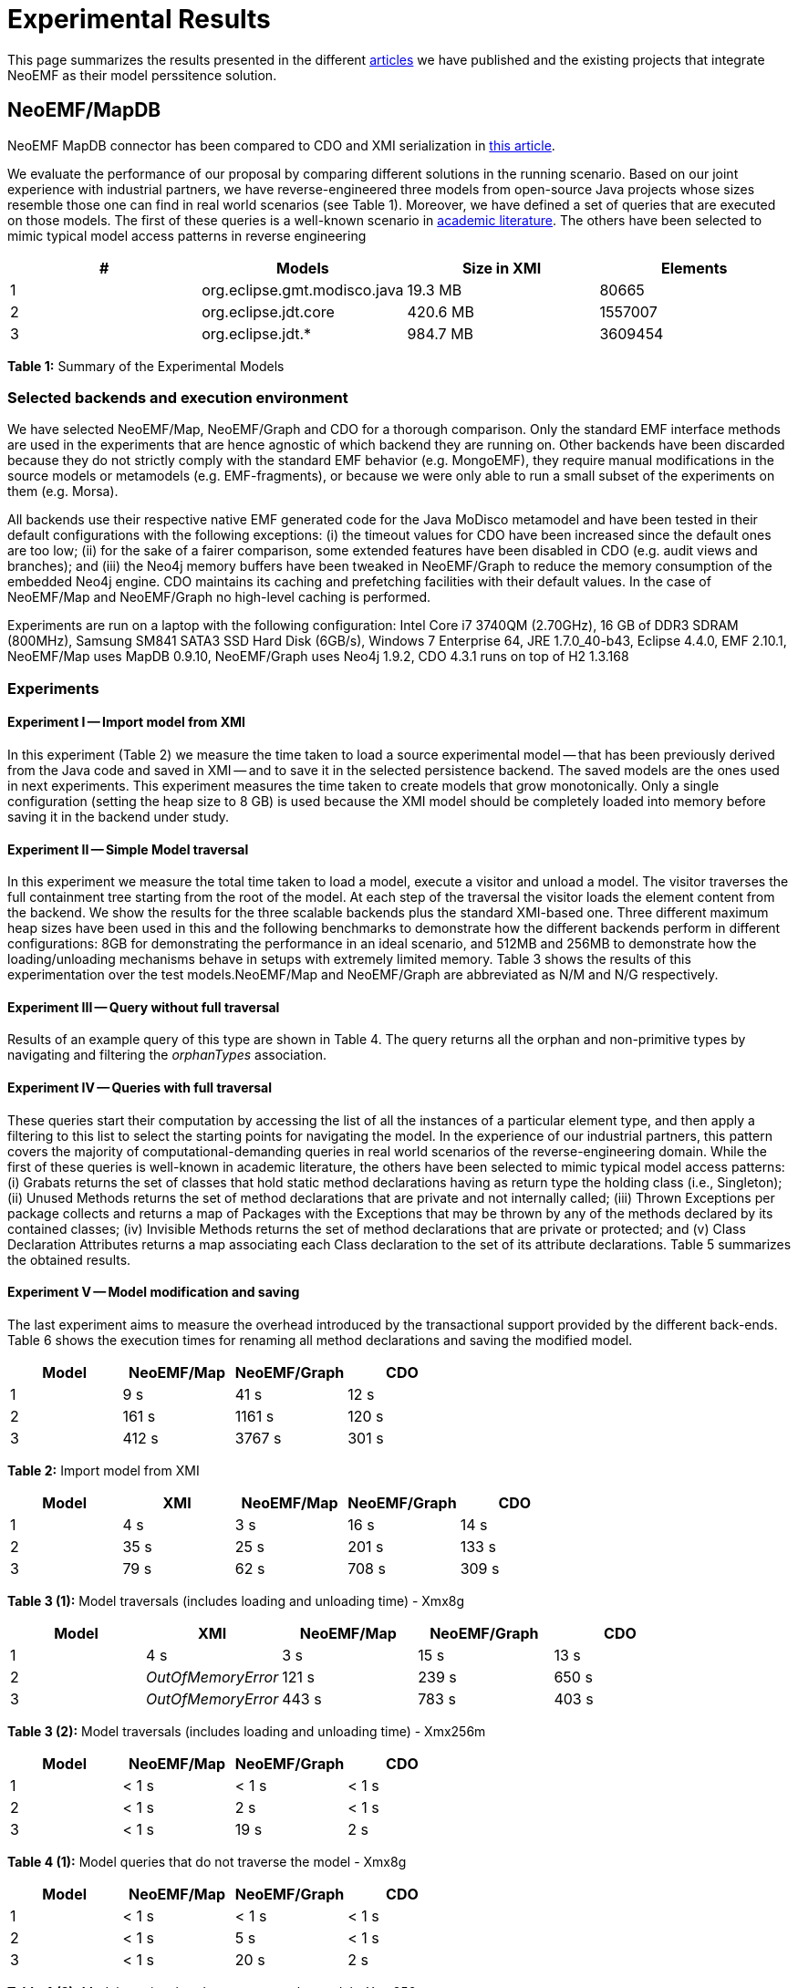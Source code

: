 = Experimental Results

This page summarizes the results presented in the different link:Publications[articles] we have published and the existing projects that integrate NeoEMF as their model perssitence solution.

== NeoEMF/MapDB

NeoEMF MapDB connector has been compared to CDO and XMI serialization in https://hal.inria.fr/hal-01140776/document[this article].

We evaluate the performance of our proposal by comparing different solutions in the running scenario.
Based on our joint experience with industrial partners, we have reverse-engineered three models from open-source Java projects whose sizes resemble those one can find in real world scenarios (see Table 1).
Moreover, we have defined a set of queries that are executed on those models.
The first of these queries is a well-known scenario in http://is.tm.tue.nl/staff/pvgorp/events/grabats2009/submissions/grabats2009_submission_20-final.pdf[academic literature].
The others have been selected to mimic typical model access patterns in reverse engineering

[cols="^,<,>,>"]
|===
| # | Models | Size in XMI | Elements

| 1
| org.eclipse.gmt.modisco.java
| 19.3 MB
| 80665

| 2
| org.eclipse.jdt.core
| 420.6 MB
| 1557007

| 3
| org.eclipse.jdt.*
| 984.7 MB
| 3609454
|===

*Table 1:* Summary of the Experimental Models

=== Selected backends and execution environment

We have selected NeoEMF/Map, NeoEMF/Graph and CDO for a thorough comparison.
Only the standard EMF interface methods are used in the experiments that are hence agnostic of which backend they are running on.
Other backends have been discarded because they do not strictly comply with the standard EMF behavior (e.g. MongoEMF), they require manual modifications in the source models or metamodels (e.g. EMF-fragments), or because we were only able to run a small subset of the experiments on them (e.g. Morsa).

All backends use their respective native EMF generated code for the Java MoDisco metamodel and have been tested in their default configurations with the following exceptions:
(i) the timeout values for CDO have been increased since the default ones are too low;
(ii) for the sake of a fairer comparison, some extended features have been disabled in CDO (e.g. audit views and branches);
and (iii) the Neo4j memory buffers have been tweaked in NeoEMF/Graph to reduce the memory consumption of the embedded Neo4j engine.
CDO maintains its caching and prefetching facilities with their default values. In the case of NeoEMF/Map and NeoEMF/Graph no high-level caching is performed.

Experiments are run on a laptop with the following configuration:
Intel Core i7 3740QM (2.70GHz),
16 GB of DDR3 SDRAM (800MHz),
Samsung SM841 SATA3 SSD Hard Disk (6GB/s),
Windows 7 Enterprise 64,
JRE 1.7.0_40-b43,
Eclipse 4.4.0,
EMF 2.10.1,
NeoEMF/Map uses MapDB 0.9.10,
NeoEMF/Graph uses Neo4j 1.9.2,
CDO 4.3.1 runs on top of H2 1.3.168

=== Experiments

==== Experiment I -- Import model from XMI

In this experiment (Table 2) we measure the time taken to load a source experimental model -- that has been previously derived from the Java code and saved in XMI -- and to save it in the selected persistence backend.
The saved models are the ones used in next experiments.
This experiment measures the time taken to create models that grow monotonically.
Only a single configuration (setting the heap size to 8 GB) is used because the XMI model should be completely loaded into memory before saving it in the backend under study.

==== Experiment II -- Simple Model traversal

In this experiment we measure the total time taken to load a model, execute a visitor and unload a model.
The visitor traverses the full containment tree starting from the root of the model.
At each step of the traversal the visitor loads the element content from the backend.
We show the results for the three scalable backends plus the standard XMI-based one.
Three different maximum heap sizes have been used in this and the following benchmarks to demonstrate how the different backends perform in different configurations: 8GB for demonstrating the performance in an ideal scenario, and 512MB and 256MB to demonstrate how the loading/unloading mechanisms behave in setups with extremely limited memory.
Table 3 shows the results of this experimentation over the test models.NeoEMF/Map and NeoEMF/Graph are abbreviated as N/M and N/G respectively.

==== Experiment III -- Query without full traversal

Results of an example query of this type are shown in Table 4.
The query returns all the orphan and non-primitive types by navigating and filtering the _orphanTypes_ association.

==== Experiment IV -- Queries with full traversal

These queries start their computation by accessing the list of all the instances of a particular element type, and then apply a filtering to this list to select the starting points for navigating the model.
In the experience of our industrial partners, this pattern covers the majority of computational-demanding queries in real world scenarios of the reverse-engineering domain.
While the first of these queries is well-known in academic literature, the others have been selected to mimic typical model access patterns:
(i) Grabats returns the set of classes that hold static method declarations having as return type the holding class (i.e., Singleton);
(ii) Unused Methods returns the set of method declarations that are private and not internally called;
(iii) Thrown Exceptions per package collects and returns a map of Packages with the Exceptions that may be thrown by any of the methods declared by its contained classes;
(iv) Invisible Methods returns the set of method declarations that are private or protected;
and (v) Class Declaration Attributes returns a map associating each Class declaration to the set of its attribute declarations.
Table 5 summarizes the obtained results.

==== Experiment V -- Model modification and saving

The last experiment aims to measure the overhead introduced by the transactional support provided by the different back-ends.
Table 6 shows the execution times for renaming all method declarations and saving the modified model.

[cols="^,>,>,>"]
|===
| Model | NeoEMF/Map | NeoEMF/Graph | CDO

| 1
| 9 s
| 41 s
| 12 s

| 2
| 161 s
| 1161 s
| 120 s

| 3
| 412 s
| 3767 s
| 301 s
|===

*Table 2:* Import model from XMI

[cols="^,>,>,>,>"]
|===
| Model | XMI | NeoEMF/Map | NeoEMF/Graph | CDO

| 1
| 4 s
| 3 s
| 16 s
| 14 s

| 2
| 35 s
| 25 s
| 201 s
| 133 s

| 3
| 79 s
| 62 s
| 708 s
| 309 s
|===

*Table 3 (1):* Model traversals (includes loading and unloading time) - Xmx8g

[cols="^,>,>,>,>"]
|===
| Model | XMI | NeoEMF/Map | NeoEMF/Graph | CDO

| 1
| 4 s
| 3 s
| 15 s
| 13 s

| 2
| _OutOfMemoryError_
| 121 s
| 239 s
| 650 s

| 3
| _OutOfMemoryError_
| 443 s
| 783 s
| 403 s
|===

*Table 3 (2):* Model traversals (includes loading and unloading time) - Xmx256m

[cols="^,>,>,>"]
|===
| Model | NeoEMF/Map | NeoEMF/Graph | CDO

| 1
| < 1 s
| < 1 s
| < 1 s

| 2
| < 1 s
| 2 s
| < 1 s

| 3
| < 1 s
| 19 s
| 2 s
|===

*Table 4 (1):* Model queries that do not traverse the model - Xmx8g

[cols="^,,,"]
|===
| Model | NeoEMF/Map | NeoEMF/Graph | CDO

| 1
| < 1 s
| < 1 s
| < 1 s

| 2
| < 1 s
| 5 s
| < 1 s

| 3
| < 1 s
| 20 s
| 2 s
|===

*Table 4 (2):* Model queries that do not traverse the model - Xmx256m

[cols=",,>,>,>"]
|===
| Query | Model | NeoEMF/Map | NeoEMF/Graph | CDO

| Grabats
| 1
| 1 s
| 11 s
| 9 s

| --
| 2
| 24 s
| 188 s
| 121 s

| --
| 3
| 61 s
| 717 s
| 299 s

| Unused Methods
| 1
| 2 s
| 17 s
| 9s

| --
| 2
| 36 s
| 359 s
| 131 s

| --
| 3
| 101 s
| 1328 s
| 294 s

| Thrown Exceptions Per Package
| 1
| 1 s
| 10 s
| 9 s

| --
| 2
| 24 s
| 184 s
| 120 s

| --
| 3
| 62 s
| 678 s
| 296 s

| Invisible Methods
| 1
| 1 s
| 11 s
| 9 s

| --
| 2
| 26 s
|  263 s
| 119 s

| --
| 3
| 119 s
| 3247 s
| 320 s

| Class Declaration Attributes
| 1
| 1 s
| 10 s
| 9 s

| --
| 2
| 24 s
| 183 s
| 120 s

| --
| 3
| 61 s
| 694 s
| 294 s
|===

*Table 5 (1):* Model queries that traverse the model - Xmx8g

[cols=",,>,>,>"]
|===
| Query | Model | NeoEMF/Map | NeoEMF/Graph | CDO

| Grabats
| 1
| 1 s
| 11 s
| 9 s

| --
| 2
| 127 s
| 228 s
| 665 s

| --
| 3
| 480 s
| 774 s
| 479 s

| Unused Methods
| 1
| 1 s
| 16 s
| 9s

| --
| 2
| 336 s
| 467 s
| 1034 s

| --
| 3
| 1290 s
| 1818 s
| _OutOfMemoryError_

| Thrown Exceptions Per Package
| 1
| 1 s
| 10 s
| 8 s

| --
| 2
| 119 s
| 224 s
| 666 s

| --
| 3
| 450 s
| 758 s
| 427 s

| Invisible Methods
| 1
| 1 s
| 11 s
| 9 s

| --
| 2
| 158 s
|  733 s
| 190 s

| --
| 3
| 496 s
| > 2 h
| 1404 s

| Class Declaration Attributes
| 1
| 1 s
| 10 s
| 8 s

| --
| 2
| 156 s
| 226 s
| 670 s

| --
| 3
| 457 s
| 756 s
| 460 s
|===

*Table 5 (2):* Model queries that traverse the model - Xmx256m

[cols="^,>,>,>"]
|===
| Model | NeoEMF/Map | NeoEMF/Graph | CDO

| 1
| 1 s
| 11 s
| 9 s

| 2
| 24 s
| 191 s
| 118 s

| 3
| 62 s
| 677 s
| 296 s
|===

*Table 6 (1):* Model modification and saving - Xmx8g

[cols="^,>,>,>"]
|===
| Model | NeoEMF/Map | NeoEMF/Graph | CDO

| 1
| 1 s
| 11 s
| 9 s

| 2
| 160 s
| 224 s
| 723 s

| 3
| 472 s
| _OutOfMemoryError_
| _OutOfMemoryError_
|===

*Table 6 (1):* Model modification and saving - Xmx256m

=== Discussion

From the analysis of the results, we can observe that NeoEMF/Map performs, in general, better than any other solution when using the standard API.
Only in scenarios with constrained memory the execution times tend equalize due to excessive garbage collection.
Nevertheless, other persistence backends tend to be more erratic in those scenarios, running out of memory or presenting big differences in computation times between experiments.
In the XMI import experiment (Table 6) we can observe that NeoEMF/Map presents import times in the the same order of magnitude than CDO, but it is about a 33% slower for the largest model.
The simple data model with low-cost operations implemented by NeoEMF/Map contrasts with the more complex data model--and operations--implemented by NeoEMF/Graph which is consistently slower by a factor between 7 and 9.
It can be observed that NeoEMF/Map is affected by the overhead produced by modifications on big lists that grow monotonically since it does not implement any caching yet.
Table 7 shows that a traversal of a very large model is much faster (up to 9 times) by using the NeoEMF/Map persistence layer with respect to both a CDO and NeoEMF/Graph.
However, in scenarios with very constrained memory, some garbage collection overhead can be noticed.
Additionally, if load and unload times are considered (which are negligible for NeoEMF/Map, NeoEMF/Graph and CDO), NeoEMF/Map also outperforms XMI.
This is because before executing the traversal, the XMI-based backend needs to parse the whole input model, which is a costly operation.
It can also be observed that XMI is unable to load the model into memory for small heap sizes.

Queries that do not require traversing a large part of the model are computed in a negligible time both in NeoEMF/Map and CDO.
NeoEMF/Graph shows higher execution times, specially on bigger models (Table 8).
In this case, it can be observed that using the rich graph-based data model cannot be exploited when using the standard methods for model traversal.
The fast model-traversal ability of NeoEMF/Map is exploited by the pattern followed by most of the queries in the modernization domain (Table 9).
As a result, NeoEMF/Map is consistently faster than other backends for all queries, model sizes and heap sizes.
Only in few cases NeoEMF/Map has similar performance to CDO, while in other scenarios NeoEMF/Map is up to 9 times faster.
The low memory consumption of NeoEMF/Map also is revealed, since there appear cases in which CDO behaves more erratically, running out of memory or experiencing slowness issues caused by the garbage collector.
Typical queries that traverse the model to apply and persist changes perform, in general, significantly better on NeoEMF/Map (Table 10): 5 times faster on average (on big models) and even up to 9 faster (on small models).
In cases with limited memory, however, CDO may present better results than NeoEMF/Map due to garbage collection overhead.
Nevertheless, this is not always the case, and CDO also reveals its tendency to run out of memory in such scenarios
